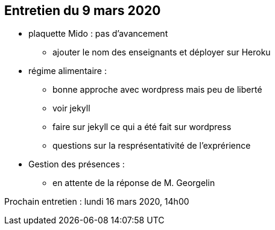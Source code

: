== Entretien du 9 mars 2020

* plaquette Mido : pas d'avancement
** ajouter le nom des enseignants et déployer sur Heroku

* régime alimentaire : 
** bonne approche avec wordpress mais peu de liberté
** voir jekyll
** faire sur jekyll ce qui a été fait sur wordpress
** questions sur la resprésentativité de l'exprérience


* Gestion des présences :
** en attente de la réponse de M. Georgelin

Prochain entretien : lundi 16 mars 2020, 14h00	